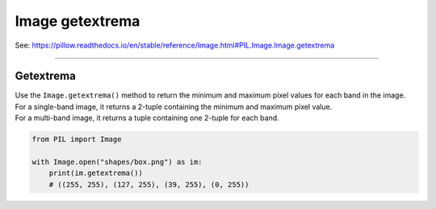 ==========================
Image getextrema
==========================

| See: https://pillow.readthedocs.io/en/stable/reference/Image.html#PIL.Image.Image.getextrema

----

Getextrema
----------------------------

| Use the ``Image.getextrema()`` method to return the minimum and maximum pixel values for each band in the image.
| For a single-band image, it returns a 2-tuple containing the minimum and maximum pixel value. 
| For a multi-band image, it returns a tuple containing one 2-tuple for each band.


.. code-block:: python

    from PIL import Image

    with Image.open("shapes/box.png") as im:
        print(im.getextrema())
        # ((255, 255), (127, 255), (39, 255), (0, 255))



